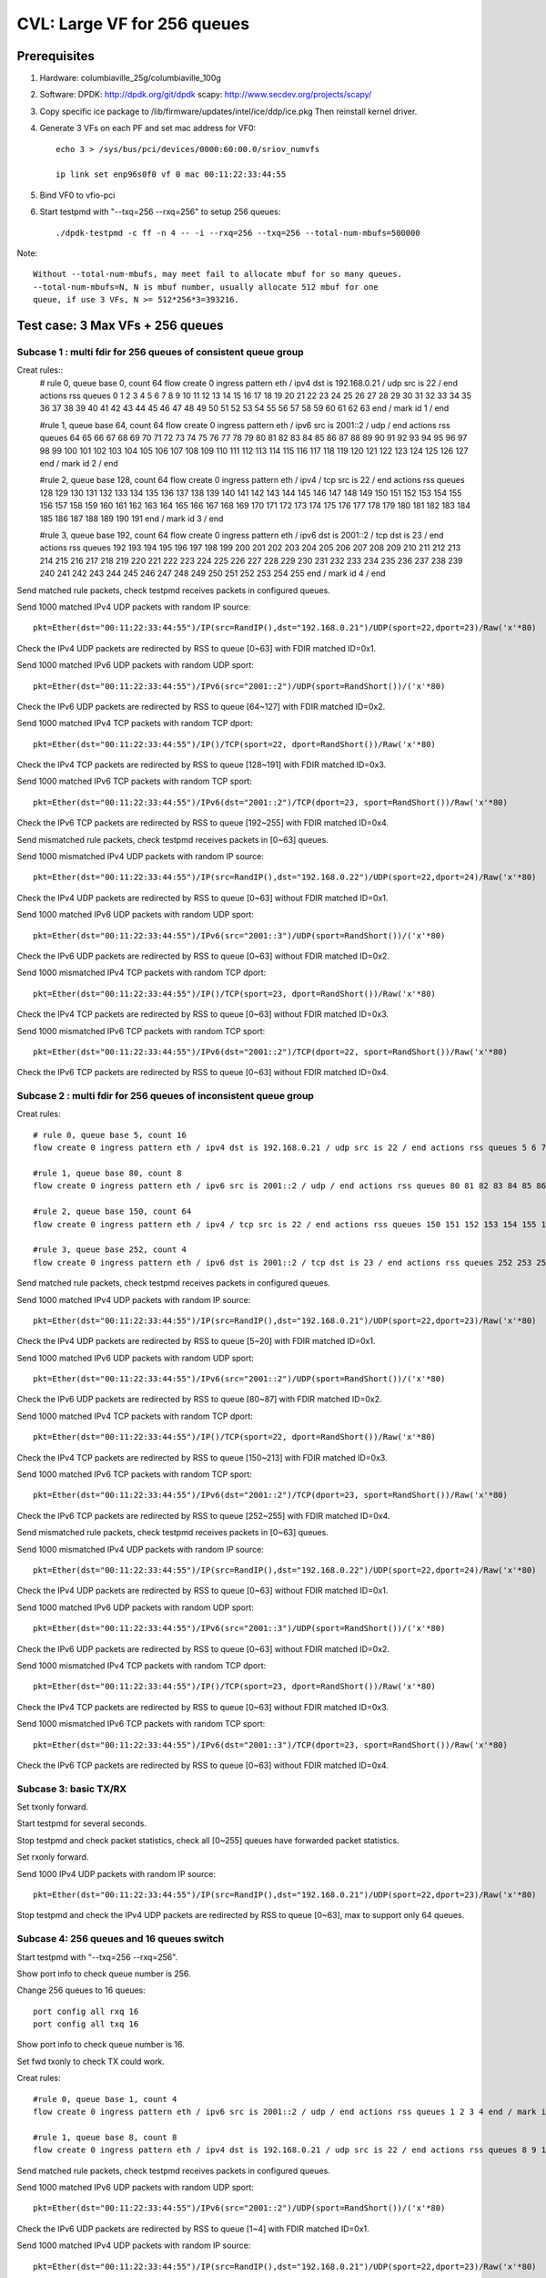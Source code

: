 .. Copyright (c) <2020>, Intel Corporation
   All rights reserved.

   Redistribution and use in source and binary forms, with or without
   modification, are permitted provided that the following conditions
   are met:

   - Redistributions of source code must retain the above copyright
     notice, this list of conditions and the following disclaimer.

   - Redistributions in binary form must reproduce the above copyright
     notice, this list of conditions and the following disclaimer in
     the documentation and/or other materials provided with the
     distribution.

   - Neither the name of Intel Corporation nor the names of its
     contributors may be used to endorse or promote products derived
     from this software without specific prior written permission.

   THIS SOFTWARE IS PROVIDED BY THE COPYRIGHT HOLDERS AND CONTRIBUTORS
   "AS IS" AND ANY EXPRESS OR IMPLIED WARRANTIES, INCLUDING, BUT NOT
   LIMITED TO, THE IMPLIED WARRANTIES OF MERCHANTABILITY AND FITNESS
   FOR A PARTICULAR PURPOSE ARE DISCLAIMED. IN NO EVENT SHALL THE
   COPYRIGHT OWNER OR CONTRIBUTORS BE LIABLE FOR ANY DIRECT, INDIRECT,
   INCIDENTAL, SPECIAL, EXEMPLARY, OR CONSEQUENTIAL DAMAGES
   (INCLUDING, BUT NOT LIMITED TO, PROCUREMENT OF SUBSTITUTE GOODS OR
   SERVICES; LOSS OF USE, DATA, OR PROFITS; OR BUSINESS INTERRUPTION)
   HOWEVER CAUSED AND ON ANY THEORY OF LIABILITY, WHETHER IN CONTRACT,
   STRICT LIABILITY, OR TORT (INCLUDING NEGLIGENCE OR OTHERWISE)
   ARISING IN ANY WAY OUT OF THE USE OF THIS SOFTWARE, EVEN IF ADVISED
   OF THE POSSIBILITY OF SUCH DAMAGE.

============================
CVL: Large VF for 256 queues
============================

Prerequisites
=============

1. Hardware:
   columbiaville_25g/columbiaville_100g

2. Software:
   DPDK: http://dpdk.org/git/dpdk
   scapy: http://www.secdev.org/projects/scapy/

3. Copy specific ice package to /lib/firmware/updates/intel/ice/ddp/ice.pkg
   Then reinstall kernel driver.

4. Generate 3 VFs on each PF and set mac address for VF0::

    echo 3 > /sys/bus/pci/devices/0000:60:00.0/sriov_numvfs

    ip link set enp96s0f0 vf 0 mac 00:11:22:33:44:55

5. Bind VF0 to vfio-pci

6. Start testpmd with "--txq=256 --rxq=256" to setup 256 queues::

    ./dpdk-testpmd -c ff -n 4 -- -i --rxq=256 --txq=256 --total-num-mbufs=500000

Note::

     Without --total-num-mbufs, may meet fail to allocate mbuf for so many queues.
     --total-num-mbufs=N, N is mbuf number, usually allocate 512 mbuf for one
     queue, if use 3 VFs, N >= 512*256*3=393216.

Test case: 3 Max VFs + 256 queues
=================================

Subcase 1 : multi fdir for 256 queues of consistent queue group
---------------------------------------------------------------

Creat rules::
    # rule 0, queue base 0, count 64
    flow create 0 ingress pattern eth / ipv4 dst is 192.168.0.21 / udp src is 22 / end actions rss queues 0 1 2 3 4 5 6 7 8 9 10 11 12 13 14 15 16 17 18 19 20 21 22 23 24 25 26 27 28 29 30 31 32 33 34 35 36 37 38 39 40 41 42 43 44 45 46 47 48 49 50 51 52 53 54 55 56 57 58 59 60 61 62 63 end / mark id 1 / end

    #rule 1, queue base 64, count 64
    flow create 0 ingress pattern eth / ipv6 src is 2001::2 / udp / end actions rss queues 64 65 66 67 68 69 70 71 72 73 74 75 76 77 78 79 80 81 82 83 84 85 86 87 88 89 90 91 92 93 94 95 96 97 98 99 100 101 102 103 104 105 106 107 108 109 110 111 112 113 114 115 116 117 118 119 120 121 122 123 124 125 126 127 end / mark id 2 / end

    #rule 2, queue base 128, count 64
    flow create 0 ingress pattern eth / ipv4 / tcp src is 22 / end actions rss queues 128 129 130 131 132 133 134 135 136 137 138 139 140 141 142 143 144 145 146 147 148 149 150 151 152 153 154 155 156 157 158 159 160 161 162 163 164 165 166 167 168 169 170 171 172 173 174 175 176 177 178 179 180 181 182 183 184 185 186 187 188 189 190 191 end / mark id 3 / end

    #rule 3, queue base 192, count 64
    flow create 0 ingress pattern eth / ipv6 dst is 2001::2 / tcp dst is 23 / end actions rss queues 192 193 194 195 196 197 198 199 200 201 202 203 204 205 206 207 208 209 210 211 212 213 214 215 216 217 218 219 220 221 222 223 224 225 226 227 228 229 230 231 232 233 234 235 236 237 238 239 240 241 242 243 244 245 246 247 248 249 250 251 252 253 254 255 end / mark id 4 / end

Send matched rule packets, check testpmd receives packets in configured queues.

Send 1000 matched IPv4 UDP packets with random IP source::

    pkt=Ether(dst="00:11:22:33:44:55")/IP(src=RandIP(),dst="192.168.0.21")/UDP(sport=22,dport=23)/Raw('x'*80)

Check the IPv4 UDP packets are redirected by RSS to queue [0~63] with FDIR matched ID=0x1.

Send 1000 matched IPv6 UDP packets with random UDP sport::

    pkt=Ether(dst="00:11:22:33:44:55")/IPv6(src="2001::2")/UDP(sport=RandShort())/('x'*80)

Check the IPv6 UDP packets are redirected by RSS to queue [64~127] with FDIR matched ID=0x2.

Send 1000 matched IPv4 TCP packets with random TCP dport::

    pkt=Ether(dst="00:11:22:33:44:55")/IP()/TCP(sport=22, dport=RandShort())/Raw('x'*80)

Check the IPv4 TCP packets are redirected by RSS to queue [128~191] with FDIR matched ID=0x3.

Send 1000 matched IPv6 TCP packets with random TCP sport::

    pkt=Ether(dst="00:11:22:33:44:55")/IPv6(dst="2001::2")/TCP(dport=23, sport=RandShort())/Raw('x'*80)

Check the IPv6 TCP packets are redirected by RSS to queue [192~255] with FDIR matched ID=0x4.

Send mismatched rule packets, check testpmd receives packets in [0~63] queues.

Send 1000 mismatched IPv4 UDP packets with random IP source::

    pkt=Ether(dst="00:11:22:33:44:55")/IP(src=RandIP(),dst="192.168.0.22")/UDP(sport=22,dport=24)/Raw('x'*80)

Check the IPv4 UDP packets are redirected by RSS to queue [0~63] without FDIR matched ID=0x1.

Send 1000 matched IPv6 UDP packets with random UDP sport::

    pkt=Ether(dst="00:11:22:33:44:55")/IPv6(src="2001::3")/UDP(sport=RandShort())/('x'*80)

Check the IPv6 UDP packets are redirected by RSS to queue [0~63] without FDIR matched ID=0x2.

Send 1000 mismatched IPv4 TCP packets with random TCP dport::

    pkt=Ether(dst="00:11:22:33:44:55")/IP()/TCP(sport=23, dport=RandShort())/Raw('x'*80)

Check the IPv4 TCP packets are redirected by RSS to queue [0~63] without FDIR matched ID=0x3.

Send 1000 mismatched IPv6 TCP packets with random TCP sport::

    pkt=Ether(dst="00:11:22:33:44:55")/IPv6(dst="2001::2")/TCP(dport=22, sport=RandShort())/Raw('x'*80)

Check the IPv6 TCP packets are redirected by RSS to queue [0~63] without FDIR matched ID=0x4.

Subcase 2 : multi fdir for 256 queues of inconsistent queue group
-----------------------------------------------------------------

Creat rules::

    # rule 0, queue base 5, count 16
    flow create 0 ingress pattern eth / ipv4 dst is 192.168.0.21 / udp src is 22 / end actions rss queues 5 6 7 8 9 10 11 12 13 14 15 16 17 18 19 20 end / mark id 1 / end

    #rule 1, queue base 80, count 8
    flow create 0 ingress pattern eth / ipv6 src is 2001::2 / udp / end actions rss queues 80 81 82 83 84 85 86 87 end / mark id 2 / end

    #rule 2, queue base 150, count 64
    flow create 0 ingress pattern eth / ipv4 / tcp src is 22 / end actions rss queues 150 151 152 153 154 155 156 157 158 159 160 161 162 163 164 165 166 167 168 169 170 171 172 173 174 175 176 177 178 179 180 181 182 183 184 185 186 187 188 189 190 191 192 193 194 195 196 197 198 199 200 201 202 203 204 205 206 207 208 209 210 211 212 213 end / mark id 3 / end

    #rule 3, queue base 252, count 4
    flow create 0 ingress pattern eth / ipv6 dst is 2001::2 / tcp dst is 23 / end actions rss queues 252 253 254 255 end / mark id 4 / end

Send matched rule packets, check testpmd receives packets in configured queues.

Send 1000 matched IPv4 UDP packets with random IP source::

    pkt=Ether(dst="00:11:22:33:44:55")/IP(src=RandIP(),dst="192.168.0.21")/UDP(sport=22,dport=23)/Raw('x'*80)

Check the IPv4 UDP packets are redirected by RSS to queue [5~20] with FDIR matched ID=0x1.

Send 1000 matched IPv6 UDP packets with random UDP sport::

    pkt=Ether(dst="00:11:22:33:44:55")/IPv6(src="2001::2")/UDP(sport=RandShort())/('x'*80)

Check the IPv6 UDP packets are redirected by RSS to queue [80~87] with FDIR matched ID=0x2.

Send 1000 matched IPv4 TCP packets with random TCP dport::

    pkt=Ether(dst="00:11:22:33:44:55")/IP()/TCP(sport=22, dport=RandShort())/Raw('x'*80)

Check the IPv4 TCP packets are redirected by RSS to queue [150~213] with FDIR matched ID=0x3.

Send 1000 matched IPv6 TCP packets with random TCP sport::

    pkt=Ether(dst="00:11:22:33:44:55")/IPv6(dst="2001::2")/TCP(dport=23, sport=RandShort())/Raw('x'*80)

Check the IPv6 TCP packets are redirected by RSS to queue [252~255] with FDIR matched ID=0x4.

Send mismatched rule packets, check testpmd receives packets in [0~63] queues.

Send 1000 mismatched IPv4 UDP packets with random IP source::

    pkt=Ether(dst="00:11:22:33:44:55")/IP(src=RandIP(),dst="192.168.0.22")/UDP(sport=22,dport=24)/Raw('x'*80)

Check the IPv4 UDP packets are redirected by RSS to queue [0~63] without FDIR matched ID=0x1.

Send 1000 matched IPv6 UDP packets with random UDP sport::

    pkt=Ether(dst="00:11:22:33:44:55")/IPv6(src="2001::3")/UDP(sport=RandShort())/('x'*80)

Check the IPv6 UDP packets are redirected by RSS to queue [0~63] without FDIR matched ID=0x2.

Send 1000 mismatched IPv4 TCP packets with random TCP dport::

    pkt=Ether(dst="00:11:22:33:44:55")/IP()/TCP(sport=23, dport=RandShort())/Raw('x'*80)

Check the IPv4 TCP packets are redirected by RSS to queue [0~63] without FDIR matched ID=0x3.

Send 1000 mismatched IPv6 TCP packets with random TCP sport::

    pkt=Ether(dst="00:11:22:33:44:55")/IPv6(dst="2001::3")/TCP(dport=23, sport=RandShort())/Raw('x'*80)

Check the IPv6 TCP packets are redirected by RSS to queue [0~63] without FDIR matched ID=0x4.


Subcase 3: basic TX/RX
----------------------

Set txonly forward.

Start testpmd for several seconds.

Stop testpmd and check packet statistics, check all [0~255] queues have forwarded packet statistics.

Set rxonly forward.

Send 1000 IPv4 UDP packets with random IP source::

    pkt=Ether(dst="00:11:22:33:44:55")/IP(src=RandIP(),dst="192.168.0.21")/UDP(sport=22,dport=23)/Raw('x'*80)

Stop testpmd and check the IPv4 UDP packets are redirected by RSS to queue [0~63], max to support only 64 queues.

Subcase 4: 256 queues and 16 queues switch
------------------------------------------

Start testpmd with "--txq=256 --rxq=256".

Show port info to check queue number is 256.

Change 256 queues to 16 queues::

    port config all rxq 16
    port config all txq 16

Show port info to check queue number is 16.

Set fwd txonly to check TX could work.

Creat rules::

    #rule 0, queue base 1, count 4
    flow create 0 ingress pattern eth / ipv6 src is 2001::2 / udp / end actions rss queues 1 2 3 4 end / mark id 1 / end

    #rule 1, queue base 8, count 8
    flow create 0 ingress pattern eth / ipv4 dst is 192.168.0.21 / udp src is 22 / end actions rss queues 8 9 10 11 12 13 14 15 end / mark id 2 / end

Send matched rule packets, check testpmd receives packets in configured queues.

Send 1000 matched IPv6 UDP packets with random UDP sport::

    pkt=Ether(dst="00:11:22:33:44:55")/IPv6(src="2001::2")/UDP(sport=RandShort())/('x'*80)

Check the IPv6 UDP packets are redirected by RSS to queue [1~4] with FDIR matched ID=0x1.

Send 1000 matched IPv4 UDP packets with random IP source::

    pkt=Ether(dst="00:11:22:33:44:55")/IP(src=RandIP(),dst="192.168.0.21")/UDP(sport=22,dport=23)/Raw('x'*80)

Check the IPv4 UDP packets are redirected by RSS to queue [8~15] with FDIR matched ID=0x2.

Send mismatched rule packets, check testpmd receives packets in [0~15] queues.

Send 1000 matched IPv6 UDP packets with random UDP sport::

    pkt=Ether(dst="00:11:22:33:44:55")/IPv6(src="2001::3")/UDP(sport=RandShort())/('x'*80)

Check the IPv6 UDP packets are redirected by RSS to queue [0~15] without FDIR matched ID=0x1.

Send 1000 mismatched IPv4 UDP packets with random IP source::

   pkt=Ether(dst="00:11:22:33:44:55")/IP(src=RandIP(),dst="192.168.0.22")/UDP(sport=22,dport=24)/Raw('x'*80)

Check the IPv4 UDP packets are redirected by RSS to queue [0~15] without FDIR matched ID=0x2.

Change 16 queues to 256 queues::

    port config all rxq 256
    port config all txq 256

Show port info to check queue number is 256.

Set fwd txonly to check TX could work.

Repeat subcase1 test steps.

Repeat above steps for 2 times.

Subcase 5: PF fdir + large VF fdir co-exist
-------------------------------------------

Start testpmd on VF0 with 256 queues.

Create 10 rules on PF0, queue from [54~63]::

    ethtool -N enp96s0f0 flow-type udp4 dst-ip 192.168.0.21 src-port 22 action 63
    ethtool -N enp96s0f0 flow-type udp4 dst-ip 192.168.0.22 src-port 22 action 62
    ethtool -N enp96s0f0 flow-type udp4 dst-ip 192.168.0.23 src-port 22 action 61
    ...
    ethtool -N enp96s0f0 flow-type udp4 dst-ip 192.168.0.30 src-port 22 action 54

Check rules on PF::

    ethtool -n enp96s0f0

Send matched patches to PF::

    pkt1=Ether(dst="00:00:00:00:01:00")/IP(src=RandIP(),dst="192.168.0.21")/UDP(sport=22,dport=23)/Raw('x'*80)
    ......
    pkt10=Ether(dst="00:00:00:00:01:00")/IP(src=RandIP(),dst="192.168.0.30")/UDP(sport=22,dport=23)/Raw('x'*80)

Check PF matched queue [54~63] could receive matched packet::

    ethtool -S enp96s0f0

Repeat subcase1 steps to check large VF 256 queues could work.

Delete rules on PF::

    ethtool -N enp96s0f0 delete 15861

Subcase 6: negative: fail to test exceed 256 queues
---------------------------------------------------
Start testpmd on VF0 with 512 queues::

    ./dpdk-testpmd -c f -n 4 -- -i --txq=512 --rxq=512

or::
    ./dpdk-testpmd -c f -n 4 -- -i --txq=256 --rxq=256
    testpmd> port stop all
    testpmd> port config all rxq 512
    testpmd> port config all txq 512
    testpmd> port start all

Fail to setup test.


Subcase 7: negative: fail to setup 256 queues when more than 3 VFs
------------------------------------------------------------------
Create 4 VFs.
Bind all VFs to vfio-pci.
Fail to start testpmd with "--txq=256 --rxq=256".


Test case: 128 Max VFs + 4 queues (default)
===========================================

Subcase 1: multi fdir among 4 queues for 128 VFs
------------------------------------------------
Creat 128 VFs.
Bind VF0 to vfio-pci.

Create rules::

    # rule 0, queue base 0, count 2
    flow create 0 ingress pattern eth / ipv4 dst is 192.168.0.21 / udp src is 22 / end actions rss queues 0 1 end / mark id 1 / end

    #rule 1, queue base 64, count 64
    flow create 0 ingress pattern eth / ipv6 src is 2001::2 / udp / end actions rss queues 2 3 end / mark id 2 / end

Send matched rule packets, check testpmd receives packets in configured queues.

Send 1000 matched IPv4 UDP packets with random IP source::

    pkt=Ether(dst="00:11:22:33:44:55")/IP(src=RandIP(),dst="192.168.0.21")/UDP(sport=22,dport=23)/Raw('x'*80)

Check the IPv4 UDP packets are redirected by RSS to queue [0~1] with FDIR matched ID=0x1.

Send 1000 matched IPv6 UDP packets with random UDP sport::

    pkt=Ether(dst="00:11:22:33:44:55")/IPv6(src="2001::2")/UDP(sport=RandShort())/('x'*80)

Check the IPv6 UDP packets are redirected by RSS to queue [2~3] with FDIR matched ID=0x2.

Send mismatched rule packets, check testpmd receives packets in [0~3] queues.

Send 1000 mismatched IPv4 UDP packets with random IP source::

    pkt=Ether(dst="00:11:22:33:44:55")/IP(src=RandIP(),dst="192.168.0.22")/UDP(sport=22,dport=24)/Raw('x'*80)

Check the IPv4 UDP packets are redirected by RSS to queue [0~3] without FDIR matched ID=0x1.

Send 1000 matched IPv6 UDP packets with random UDP sport::

    pkt=Ether(dst="00:11:22:33:44:55")/IPv6(src="2001::3")/UDP(sport=RandShort())/('x'*80)

Check the IPv6 UDP packets are redirected by RSS to queue [0~3] without FDIR matched ID=0x2.

Subcase 3: negative: fail to test more than 128 VFs
---------------------------------------------------
Success to create 128 max VFs with 4 QPs per PF default::

    echo 128 > /sys/bus/pci/devices/0000\:60\:00.0/sriov_numvfs

If create 129 VFs, will report fail::

    echo 129 > /sys/bus/pci/devices/0000\:60\:00.0/sriov_numvfs
    -bash: echo: write error: Numerical result out of range

Subcase 4: negative: fail to setup more than 4 queues when VF number is 128
---------------------------------------------------------------------------

Create 128 max VFs.

Bind all VFs to vfio-pci, only have 32 ports, reached maximum number of ethernet ports.

Start testpmd with queue exceed 4 queues::

     ./dpdk-testpmd -c f -n 4 -- -i --txq=8 --rxq=8

or::

    ./dpdktestpmd -c f -n 4 -- -i --txq=4 --rxq=4
    testpmd> port stop all
    testpmd> port config all rxq
    testpmd> port config all rxq 8
    testpmd> port config all txq 8
    testpmd> port start all

Fail to setup test.


